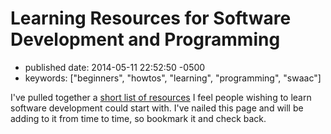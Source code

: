 * Learning Resources for Software Development and Programming
  :PROPERTIES:
  :CUSTOM_ID: learning-resources-for-software-development-and-programming
  :END:

- published date: 2014-05-11 22:52:50 -0500
- keywords: ["beginners", "howtos", "learning", "programming", "swaac"]

I've pulled together a [[/pages/learning/][short list of resources]] I feel people wishing to learn software development could start with. I've nailed this page and will be adding to it from time to time, so bookmark it and check back.
